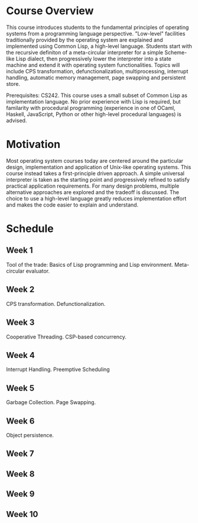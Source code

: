 * Course Overview
This course introduces students to the fundamental principles of operating systems from a programming language perspective. "Low-level" facilities traditionally provided by the operating system are explained and implemented using Common Lisp, a high-level language. Students start with the recursive definiton of a meta-circular interpreter for a simple Scheme-like Lisp dialect, then progressively lower the interpreter into a state machine and extend it with operating system functionalities. Topics will include CPS transformation, defunctionalization, multiprocessing, interrupt handling, automatic memory management, page swapping and persistent store.

Prerequisites: CS242. This course uses a small subset of Common Lisp as implementation language. No prior experience with Lisp is required, but familarity with procedural programming (experience in one of OCaml, Haskell, JavaScript, Python or other high-level procedural languages) is advised.

* Motivation
Most operating system courses today are centered around the particular design, implementation and application of Unix-like operating systems. This course instead takes a first-principle driven approach. A simple universal interpreter is taken as the starting point and progressively refined to satisfy practical application requirements. For many design problems, multiple alternative approaches are explored and the tradeoff is discussed. The choice to use a high-level language greatly reduces implementation effort and makes the code easier to explain and understand.

* Schedule
** Week 1
Tool of the trade: Basics of Lisp programming and Lisp environment.
Meta-circular evaluator.
** Week 2
CPS transformation. Defunctionalization.
** Week 3
Cooperative Threading. CSP-based concurrency.
** Week 4
Interrupt Handling. Preemptive Scheduling
** Week 5
Garbage Collection. Page Swapping.
** Week 6
Object  persistence.
** Week 7
** Week 8
** Week 9
** Week 10
